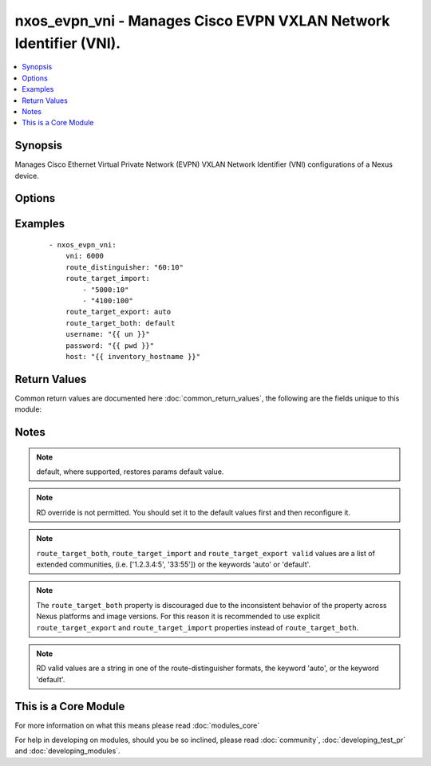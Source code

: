 .. _nxos_evpn_vni:


nxos_evpn_vni - Manages Cisco EVPN VXLAN Network Identifier (VNI).
++++++++++++++++++++++++++++++++++++++++++++++++++++++++++++++++++

.. versionadded:: 2.2


.. contents::
   :local:
   :depth: 1


Synopsis
--------

Manages Cisco Ethernet Virtual Private Network (EVPN) VXLAN Network Identifier (VNI) configurations of a Nexus device.




Options
-------

.. raw:: html

    <table border=1 cellpadding=4>
    <tr>
    <th class="head">parameter</th>
    <th class="head">required</th>
    <th class="head">default</th>
    <th class="head">choices</th>
    <th class="head">comments</th>
    </tr>
            <tr>
    <td>host<br/><div style="font-size: small;"></div></td>
    <td>yes</td>
    <td></td>
        <td><ul></ul></td>
        <td><div>Specifies the DNS host name or address for connecting to the remote device over the specified transport.  The value of host is used as the destination address for the transport.</div></td></tr>
            <tr>
    <td>password<br/><div style="font-size: small;"></div></td>
    <td>no</td>
    <td></td>
        <td><ul></ul></td>
        <td><div>Specifies the password to use to authenticate the connection to the remote device.  This is a common argument used for either <em>cli</em> or <em>nxapi</em> transports. If the value is not specified in the task, the value of environment variable <code>ANSIBLE_NET_PASSWORD</code> will be used instead.</div></td></tr>
            <tr>
    <td>port<br/><div style="font-size: small;"></div></td>
    <td>no</td>
    <td>0 (use common port)</td>
        <td><ul></ul></td>
        <td><div>Specifies the port to use when building the connection to the remote device.  This value applies to either <em>cli</em> or <em>nxapi</em>.  The port value will default to the appropriate transport common port if none is provided in the task.  (cli=22, http=80, https=443).</div></td></tr>
            <tr>
    <td>provider<br/><div style="font-size: small;"></div></td>
    <td>no</td>
    <td></td>
        <td><ul></ul></td>
        <td><div>Convenience method that allows all <em>nxos</em> arguments to be passed as a dict object.  All constraints (required, choices, etc) must be met either by individual arguments or values in this dict.</div></td></tr>
            <tr>
    <td>route_distinguisher<br/><div style="font-size: small;"></div></td>
    <td>yes</td>
    <td></td>
        <td><ul></ul></td>
        <td><div>The VPN Route Distinguisher (RD). The RD is combined with the IPv4 or IPv6 prefix learned by the PE router to create a globally unique address.</div></td></tr>
            <tr>
    <td>route_target_both<br/><div style="font-size: small;"></div></td>
    <td>no</td>
    <td></td>
        <td><ul></ul></td>
        <td><div>Enables/Disables route-target settings for both import and export target communities using a single property.</div></td></tr>
            <tr>
    <td>route_target_export<br/><div style="font-size: small;"></div></td>
    <td>no</td>
    <td></td>
        <td><ul></ul></td>
        <td><div>Sets the route-target 'import' extended communities.</div></td></tr>
            <tr>
    <td>route_target_import<br/><div style="font-size: small;"></div></td>
    <td>no</td>
    <td></td>
        <td><ul></ul></td>
        <td><div>Sets the route-target 'import' extended communities.</div></td></tr>
            <tr>
    <td>ssh_keyfile<br/><div style="font-size: small;"></div></td>
    <td>no</td>
    <td></td>
        <td><ul></ul></td>
        <td><div>Specifies the SSH key to use to authenticate the connection to the remote device.  This argument is only used for the <em>cli</em> transport. If the value is not specified in the task, the value of environment variable <code>ANSIBLE_NET_SSH_KEYFILE</code> will be used instead.</div></td></tr>
            <tr>
    <td>state<br/><div style="font-size: small;"></div></td>
    <td>no</td>
    <td>present</td>
        <td><ul><li>present</li><li>absent</li></ul></td>
        <td><div>Determines whether the config should be present or not on the device.</div></td></tr>
            <tr>
    <td>transport<br/><div style="font-size: small;"></div></td>
    <td>yes</td>
    <td>cli</td>
        <td><ul></ul></td>
        <td><div>Configures the transport connection to use when connecting to the remote device.  The transport argument supports connectivity to the device over cli (ssh) or nxapi.</div></td></tr>
            <tr>
    <td>use_ssl<br/><div style="font-size: small;"></div></td>
    <td>no</td>
    <td></td>
        <td><ul><li>yes</li><li>no</li></ul></td>
        <td><div>Configures the <em>transport</em> to use SSL if set to true only when the <code>transport=nxapi</code>, otherwise this value is ignored.</div></td></tr>
            <tr>
    <td>username<br/><div style="font-size: small;"></div></td>
    <td>no</td>
    <td></td>
        <td><ul></ul></td>
        <td><div>Configures the username to use to authenticate the connection to the remote device.  The value of <em>username</em> is used to authenticate either the CLI login or the nxapi authentication depending on which transport is used. If the value is not specified in the task, the value of environment variable <code>ANSIBLE_NET_USERNAME</code> will be used instead.</div></td></tr>
            <tr>
    <td>vni<br/><div style="font-size: small;"></div></td>
    <td>yes</td>
    <td></td>
        <td><ul></ul></td>
        <td><div>The EVPN VXLAN Network Identifier.</div></td></tr>
        </table>
    </br>



Examples
--------

 ::

    - nxos_evpn_vni:
        vni: 6000
        route_distinguisher: "60:10"
        route_target_import:
            - "5000:10"
            - "4100:100"
        route_target_export: auto
        route_target_both: default
        username: "{{ un }}"
        password: "{{ pwd }}"
        host: "{{ inventory_hostname }}"

Return Values
-------------

Common return values are documented here :doc:`common_return_values`, the following are the fields unique to this module:

.. raw:: html

    <table border=1 cellpadding=4>
    <tr>
    <th class="head">name</th>
    <th class="head">description</th>
    <th class="head">returned</th>
    <th class="head">type</th>
    <th class="head">sample</th>
    </tr>

        <tr>
        <td> end_state </td>
        <td> k/v pairs of EVPN VNI configuration after module execution </td>
        <td align=center> verbose mode </td>
        <td align=center> dict </td>
        <td align=center> {'route_target_export': [], 'route_distinguisher': '70:10', 'route_target_import': ['4100:100', '5000:10', '5001:10'], 'route_target_both': [], 'vni': '6000'} </td>
    </tr>
            <tr>
        <td> changed </td>
        <td> check to see if a change was made on the device </td>
        <td align=center> always </td>
        <td align=center> boolean </td>
        <td align=center> True </td>
    </tr>
            <tr>
        <td> updates </td>
        <td> commands sent to the device </td>
        <td align=center> always </td>
        <td align=center> list </td>
        <td align=center> ['evpn', 'vni 6000 l2', 'route-target import 5001:10'] </td>
    </tr>
            <tr>
        <td> proposed </td>
        <td> k/v pairs of parameters passed into module </td>
        <td align=center> verbose mode </td>
        <td align=center> dict </td>
        <td align=center> {'route_target_import': ['5000:10', '4100:100', '5001:10'], 'vni': '6000'} </td>
    </tr>
            <tr>
        <td> existing </td>
        <td> k/v pairs of existing EVPN VNI configuration </td>
        <td align=center> verbose mode </td>
        <td align=center> dict </td>
        <td align=center> {'route_target_export': [], 'route_distinguisher': '70:10', 'route_target_import': ['4100:100', '5000:10'], 'route_target_both': [], 'vni': '6000'} </td>
    </tr>
        
    </table>
    </br></br>

Notes
-----

.. note:: default, where supported, restores params default value.
.. note:: RD override is not permitted. You should set it to the default values first and then reconfigure it.
.. note:: ``route_target_both``, ``route_target_import`` and ``route_target_export valid`` values are a list of extended communities, (i.e. ['1.2.3.4:5', '33:55']) or the keywords 'auto' or 'default'.
.. note:: The ``route_target_both`` property is discouraged due to the inconsistent behavior of the property across Nexus platforms and image versions. For this reason it is recommended to use explicit ``route_target_export`` and ``route_target_import`` properties instead of ``route_target_both``.
.. note:: RD valid values are a string in one of the route-distinguisher formats, the keyword 'auto', or the keyword 'default'.


    
This is a Core Module
---------------------

For more information on what this means please read :doc:`modules_core`

    
For help in developing on modules, should you be so inclined, please read :doc:`community`, :doc:`developing_test_pr` and :doc:`developing_modules`.

